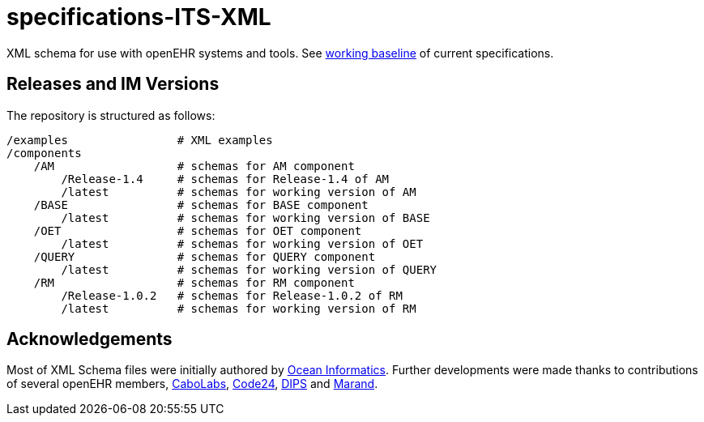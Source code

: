 = specifications-ITS-XML

XML schema for use with openEHR systems and tools. See https://www.openehr.org/programs/specification/workingbaseline[working baseline] of current specifications.

== Releases and IM Versions

The repository is structured as follows:

----
/examples                # XML examples
/components
    /AM                  # schemas for AM component
        /Release-1.4     # schemas for Release-1.4 of AM
        /latest          # schemas for working version of AM
    /BASE                # schemas for BASE component
        /latest          # schemas for working version of BASE
    /OET                 # schemas for OET component
        /latest          # schemas for working version of OET
    /QUERY               # schemas for QUERY component
        /latest          # schemas for working version of QUERY
    /RM                  # schemas for RM component
        /Release-1.0.2   # schemas for Release-1.0.2 of RM
        /latest          # schemas for working version of RM
----

== Acknowledgements

Most of XML Schema files were initially authored by https://www.oceanhealthsystems.com[Ocean Informatics]. 
Further developments were made thanks to contributions of several openEHR members, 
https://www.cabolabs.com/en[CaboLabs], https://www.code24.nl[Code24], https://www.dips.com/no?lang=eng[DIPS] and https://www.marand.com/[Marand].

